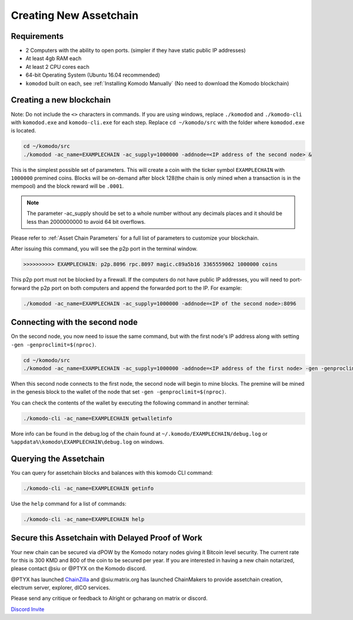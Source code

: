 ***********************
Creating New Assetchain
***********************

Requirements
============

* 2 Computers with the ability to open ports. (simpler if they have static public IP addresses)
* At least 4gb RAM each
* At least 2 CPU cores each
* 64-bit Operating System (Ubuntu 16.04 recommended)
* ``komodod`` built on each, see :ref:`Installing Komodo Manually` (No need to download the Komodo blockchain)

Creating a new blockchain
=========================

Note: Do not include the ``<>`` characters in commands. If you are using windows, replace ``./komodod`` and ``./komodo-cli`` with ``komodod.exe`` and ``komodo-cli.exe`` for each step. Replace ``cd ~/komodo/src`` with the folder where ``komodod.exe`` is located.

.. code-block:: shell

	cd ~/komodo/src
	./komodod -ac_name=EXAMPLECHAIN -ac_supply=1000000 -addnode=<IP address of the second node> &

This is the simplest possible set of parameters. This will create a coin with the ticker symbol ``EXAMPLECHAIN`` with ``1000000`` premined coins. Blocks will be on-demand after block 128(the chain is only mined when a transaction is in the mempool) and the block reward will be ``.0001``. 

.. note::

	The parameter -ac_supply should be set to a whole number without any decimals places and it should be less than 2000000000 to avoid 64 bit overflows.

Please refer to :ref:`Asset Chain Parameters` for a full list of parameters to customize your blockchain.

After issuing this command, you will see the p2p port in the terminal window. 

.. code-block:: shell

	>>>>>>>>>> EXAMPLECHAIN: p2p.8096 rpc.8097 magic.c89a5b16 3365559062 1000000 coins

This p2p port must not be blocked by a firewall. If the computers do not have public IP addresses, you will need to port-forward the p2p port on both computers and append the forwarded port to the IP. For example:

.. code-block:: shell

	./komodod -ac_name=EXAMPLECHAIN -ac_supply=1000000 -addnode=<IP of the second node>:8096


Connecting with the second node
===============================

On the second node, you now need to issue the same command, but with the first node's IP address along with setting ``-gen -genproclimit=$(nproc)``.

.. code-block:: shell

	cd ~/komodo/src
	./komodod -ac_name=EXAMPLECHAIN -ac_supply=1000000 -addnode=<IP address of the first node> -gen -genproclimit=$(nproc)

When this second node connects to the first node, the second node will begin to mine blocks. The premine will be mined in the genesis block to the wallet of the node that set ``-gen -genproclimit=$(nproc)``.

You can check the contents of the wallet by executing the following command in another terminal:

.. code-block:: shell

	./komodo-cli -ac_name=EXAMPLECHAIN getwalletinfo

More info can be found in the debug.log of the chain found at ``~/.komodo/EXAMPLECHAIN/debug.log`` or ``%appdata%\komodo\EXAMPLECHAIN\debug.log`` on windows.

Querying the Assetchain
=======================

You can query for assetchain blocks and balances with this komodo CLI command:

.. code-block:: shell

	./komodo-cli -ac_name=EXAMPLECHAIN getinfo

Use the ``help`` command for a list of commands:

.. code-block:: shell

	./komodo-cli -ac_name=EXAMPLECHAIN help

Secure this Assetchain with Delayed Proof of Work
=================================================

Your new chain can be secured via dPOW by the Komodo notary nodes giving it Bitcoin level security. The current rate for this is 300 KMD and 800 of the coin to be secured per year. If you are interested in having a new chain notarized, please contact @siu or @PTYX on the Komodo discord. 

@PTYX has launched `ChainZilla <https://www.chainzilla.io/>`_ and @siu:matrix.org has launched ChainMakers to provide assetchain creation, electrum server, explorer, dICO services.

Please send any critique or feedback to Alright or gcharang on matrix or discord.

`Discord Invite <https://discord.gg/SCdf4eh>`_
